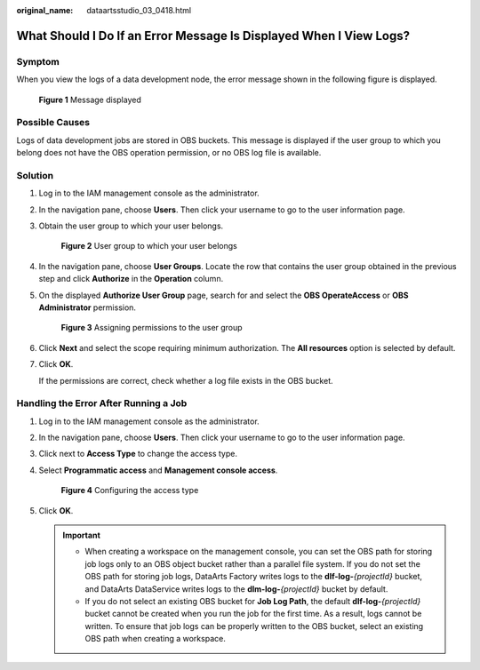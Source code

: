:original_name: dataartsstudio_03_0418.html

.. _dataartsstudio_03_0418:

What Should I Do If an Error Message Is Displayed When I View Logs?
===================================================================

Symptom
-------

When you view the logs of a data development node, the error message shown in the following figure is displayed.


.. figure:: /_static/images/en-us_image_0000002269116145.png
   :alt: **Figure 1** Message displayed

   **Figure 1** Message displayed

Possible Causes
---------------

Logs of data development jobs are stored in OBS buckets. This message is displayed if the user group to which you belong does not have the OBS operation permission, or no OBS log file is available.

Solution
--------

#. Log in to the IAM management console as the administrator.

#. In the navigation pane, choose **Users**. Then click your username to go to the user information page.

#. Obtain the user group to which your user belongs.


   .. figure:: /_static/images/en-us_image_0000002424389693.png
      :alt: **Figure 2** User group to which your user belongs

      **Figure 2** User group to which your user belongs

#. In the navigation pane, choose **User Groups**. Locate the row that contains the user group obtained in the previous step and click **Authorize** in the **Operation** column.

#. On the displayed **Authorize User Group** page, search for and select the **OBS OperateAccess** or **OBS Administrator** permission.


   .. figure:: /_static/images/en-us_image_0000002424509573.png
      :alt: **Figure 3** Assigning permissions to the user group

      **Figure 3** Assigning permissions to the user group

#. Click **Next** and select the scope requiring minimum authorization. The **All resources** option is selected by default.

#. Click **OK**.

   If the permissions are correct, check whether a log file exists in the OBS bucket.

Handling the Error After Running a Job
--------------------------------------

#. Log in to the IAM management console as the administrator.

#. In the navigation pane, choose **Users**. Then click your username to go to the user information page.

#. Click |image1| next to **Access Type** to change the access type.

#. Select **Programmatic access** and **Management console access**.


   .. figure:: /_static/images/en-us_image_0000002269196181.png
      :alt: **Figure 4** Configuring the access type

      **Figure 4** Configuring the access type

#. Click **OK**.

   .. important::

      -  When creating a workspace on the management console, you can set the OBS path for storing job logs only to an OBS object bucket rather than a parallel file system. If you do not set the OBS path for storing job logs, DataArts Factory writes logs to the **dlf-log-**\ *{projectId}* bucket, and DataArts DataService writes logs to the **dlm-log-**\ *{projectId}* bucket by default.
      -  If you do not select an existing OBS bucket for **Job Log Path**, the default **dlf-log-**\ *{projectId}* bucket cannot be created when you run the job for the first time. As a result, logs cannot be written. To ensure that job logs can be properly written to the OBS bucket, select an existing OBS path when creating a workspace.

.. |image1| image:: /_static/images/en-us_image_0000002234236792.png
